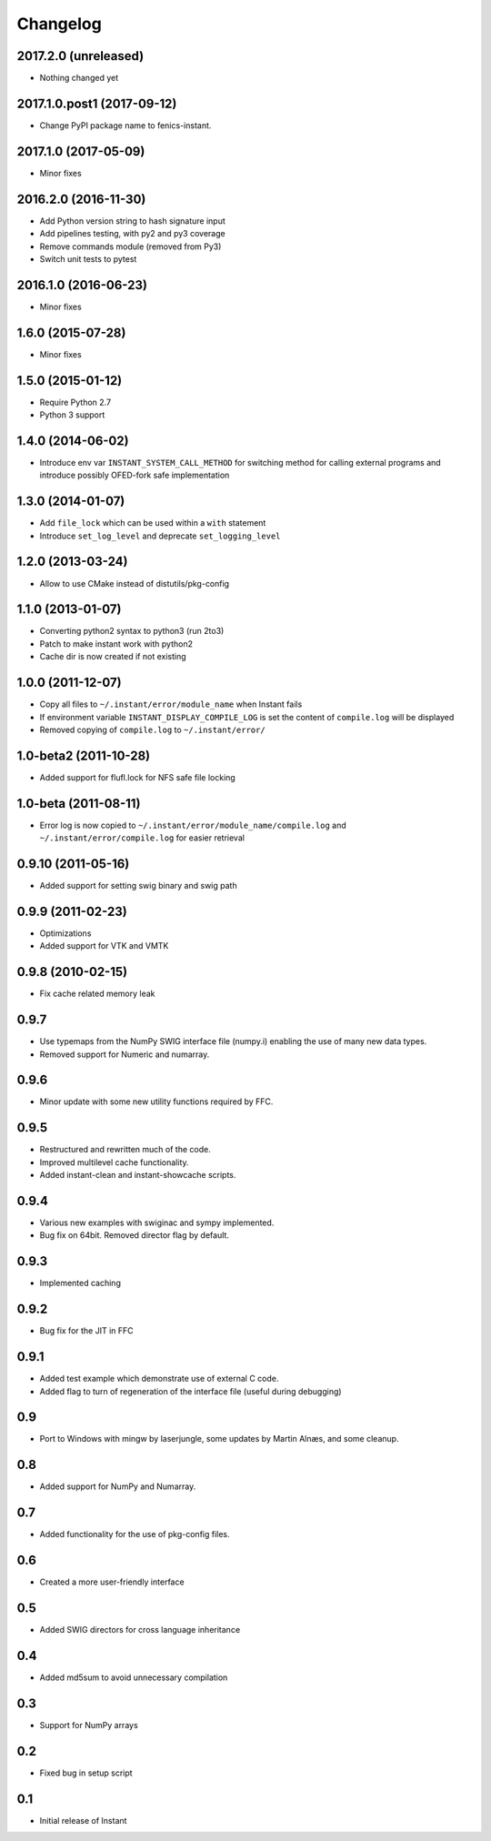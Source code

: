 Changelog
=========

2017.2.0 (unreleased)
---------------------

- Nothing changed yet


2017.1.0.post1 (2017-09-12)
---------------------

- Change PyPI package name to fenics-instant. 


2017.1.0 (2017-05-09)
---------------------

- Minor fixes

2016.2.0 (2016-11-30)
---------------------

- Add Python version string to hash signature input
- Add pipelines testing, with py2 and py3 coverage
- Remove commands module (removed from Py3)
- Switch unit tests to pytest

2016.1.0 (2016-06-23)
---------------------

- Minor fixes

1.6.0 (2015-07-28)
------------------

- Minor fixes

1.5.0 (2015-01-12)
------------------

- Require Python 2.7
- Python 3 support

1.4.0 (2014-06-02)
------------------

- Introduce env var ``INSTANT_SYSTEM_CALL_METHOD`` for switching method
  for calling external programs and introduce possibly OFED-fork safe
  implementation

1.3.0 (2014-01-07)
------------------

- Add ``file_lock`` which can be used within a ``with`` statement
- Introduce ``set_log_level`` and deprecate ``set_logging_level``

1.2.0 (2013-03-24)
------------------

- Allow to use CMake instead of distutils/pkg-config

1.1.0 (2013-01-07)
------------------

- Converting python2 syntax to python3 (run 2to3)
- Patch to make instant work with python2
- Cache dir is now created if not existing

1.0.0 (2011-12-07)
------------------

- Copy all files to ``~/.instant/error/module_name`` when Instant fails
- If environment variable ``INSTANT_DISPLAY_COMPILE_LOG`` is set the
  content of ``compile.log`` will be displayed
- Removed copying of ``compile.log`` to ``~/.instant/error/``

1.0-beta2 (2011-10-28)
----------------------

- Added support for flufl.lock for NFS safe file locking

1.0-beta (2011-08-11)
---------------------

- Error log is now copied to
  ``~/.instant/error/module_name/compile.log`` and
  ``~/.instant/error/compile.log`` for easier retrieval

0.9.10 (2011-05-16)
-------------------

- Added support for setting swig binary and swig path

0.9.9 (2011-02-23)
------------------

- Optimizations
- Added support for VTK and VMTK

0.9.8 (2010-02-15)
------------------

- Fix cache related memory leak

0.9.7
-----

- Use typemaps from the NumPy SWIG interface file (numpy.i)
  enabling the use of many new data types.
- Removed support for Numeric and numarray.

0.9.6
-----

- Minor update with some new utility functions required by FFC.

0.9.5
-----

- Restructured and rewritten much of the code.
- Improved multilevel cache functionality.
- Added instant-clean and instant-showcache scripts.

0.9.4
-----

- Various new examples with swiginac and sympy implemented.
- Bug fix on 64bit. Removed director flag by default.

0.9.3
-----

- Implemented caching

0.9.2
-----

- Bug fix for the JIT in FFC

0.9.1
-----

- Added test example which demonstrate use of external C code.
- Added flag to turn of regeneration of the interface file (useful
  during debugging)

0.9
---

- Port to Windows with mingw by laserjungle, some updates by Martin
  Alnæs, and some cleanup.

0.8
---

- Added support for NumPy and Numarray.

0.7
---

- Added functionality for the use of pkg-config files.

0.6
---

- Created a more user-friendly interface

0.5
---

- Added SWIG directors for cross language inheritance

0.4
---

- Added md5sum to avoid unnecessary compilation

0.3
---

- Support for NumPy arrays

0.2
---

- Fixed bug in setup script

0.1
---

- Initial release of Instant
